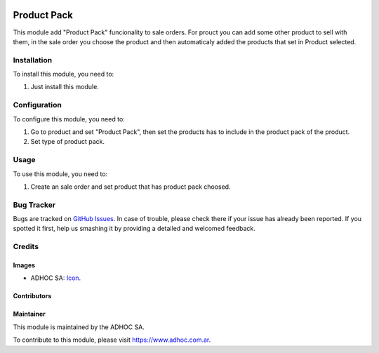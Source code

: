 .. image:: https://img.shields.io/badge/licence-AGPL--3-blue.svg
  :target: http://www.gnu.org/licenses/agpl-3.0-standalone.html
  :alt: License: AGPL-3

============
Product Pack
============

This module add "Product Pack" funcionality to sale orders. For prouct you can add some other product to sell with them, in the sale order you choose the product and then automaticaly added the products that set in Product selected.

Installation
============

To install this module, you need to:

#. Just install this module.


Configuration
=============

To configure this module, you need to:

#. Go to product and set "Product Pack", then set the products has to include in the product pack of the product.
#. Set type of product pack.



Usage
=====

To use this module, you need to:

#. Create an sale order and set product that has product pack choosed.


.. image:: https://odoo-community.org/website/image/ir.attachment/5784_f2813bd/datas
  :alt: Try me on Runbot
  :target: https://runbot.adhoc.com.ar/

.. repo_id is available in https://github.com/OCA/maintainer-tools/blob/master/tools/repos_with_ids.txt
.. branch is "10.0" for example


Bug Tracker
===========

Bugs are tracked on `GitHub Issues
<https://github.com/ingadhoc/product/issues>`_. In case of trouble, please
check there if your issue has already been reported. If you spotted it first,
help us smashing it by providing a detailed and welcomed feedback.

Credits
=======

Images
------

* ADHOC SA: `Icon <http://fotos.subefotos.com/83fed853c1e15a8023b86b2b22d6145bo.png>`_.

Contributors
------------


Maintainer
----------

.. image:: http://fotos.subefotos.com/83fed853c1e15a8023b86b2b22d6145bo.png
  :alt: Odoo Community Association
  :target: https://www.adhoc.com.ar

This module is maintained by the ADHOC SA.

To contribute to this module, please visit https://www.adhoc.com.ar.
